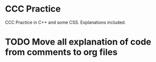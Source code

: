 
* CCC Practice
CCC Practice in C++ and some CSS. Explanations included.
* TODO Move all explanation of code from comments to org files
